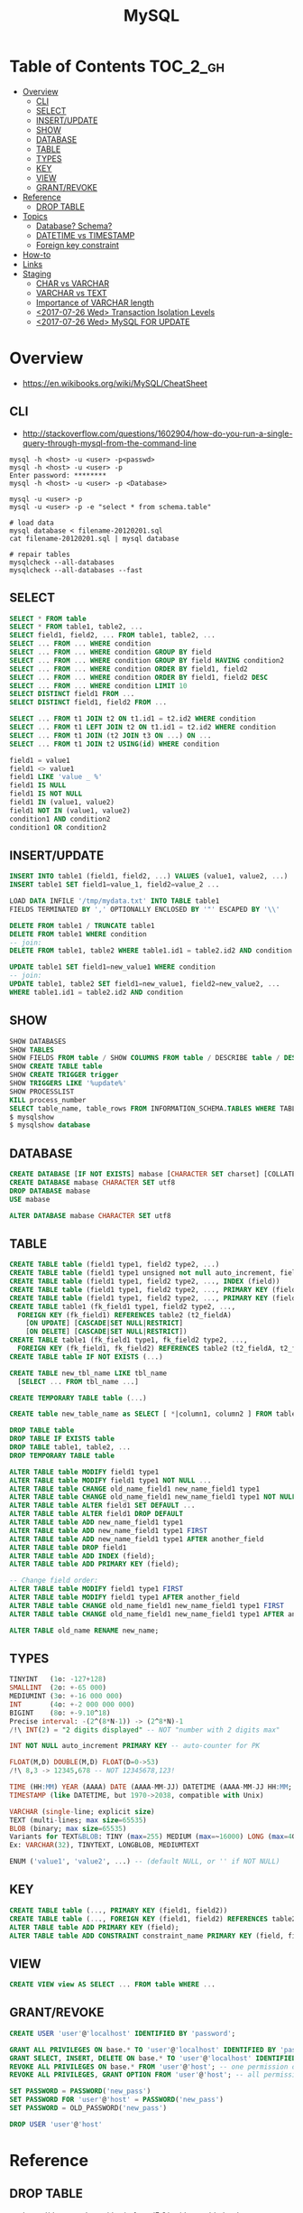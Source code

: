 #+TITLE: MySQL

* Table of Contents :TOC_2_gh:
- [[#overview][Overview]]
  - [[#cli][CLI]]
  - [[#select][SELECT]]
  - [[#insertupdate][INSERT/UPDATE]]
  - [[#show][SHOW]]
  - [[#database][DATABASE]]
  - [[#table][TABLE]]
  - [[#types][TYPES]]
  - [[#key][KEY]]
  - [[#view][VIEW]]
  - [[#grantrevoke][GRANT/REVOKE]]
- [[#reference][Reference]]
  - [[#drop-table][DROP TABLE]]
- [[#topics][Topics]]
  - [[#database-schema][Database? Schema?]]
  - [[#datetime-vs-timestamp][DATETIME vs TIMESTAMP]]
  - [[#foreign-key-constraint][Foreign key constraint]]
- [[#how-to][How-to]]
- [[#links][Links]]
- [[#staging][Staging]]
  - [[#char-vs-varchar][CHAR vs VARCHAR]]
  - [[#varchar-vs-text][VARCHAR vs TEXT]]
  - [[#importance-of-varchar-length][Importance of VARCHAR length]]
  - [[#2017-07-26-wed-transaction-isolation-levels][<2017-07-26 Wed> Transaction Isolation Levels]]
  - [[#2017-07-26-wed-mysql-for-update][<2017-07-26 Wed> MySQL FOR UPDATE]]

* Overview
- https://en.wikibooks.org/wiki/MySQL/CheatSheet

** CLI
- http://stackoverflow.com/questions/1602904/how-do-you-run-a-single-query-through-mysql-from-the-command-line

#+BEGIN_SRC shell
  mysql -h <host> -u <user> -p<passwd>
  mysql -h <host> -u <user> -p
  Enter password: ********
  mysql -h <host> -u <user> -p <Database>

  mysql -u <user> -p
  mysql -u <user> -p -e "select * from schema.table"

  # load data
  mysql database < filename-20120201.sql
  cat filename-20120201.sql | mysql database

  # repair tables
  mysqlcheck --all-databases
  mysqlcheck --all-databases --fast
#+END_SRC

** SELECT
#+BEGIN_SRC sql
  SELECT * FROM table
  SELECT * FROM table1, table2, ...
  SELECT field1, field2, ... FROM table1, table2, ...
  SELECT ... FROM ... WHERE condition
  SELECT ... FROM ... WHERE condition GROUP BY field
  SELECT ... FROM ... WHERE condition GROUP BY field HAVING condition2
  SELECT ... FROM ... WHERE condition ORDER BY field1, field2
  SELECT ... FROM ... WHERE condition ORDER BY field1, field2 DESC
  SELECT ... FROM ... WHERE condition LIMIT 10
  SELECT DISTINCT field1 FROM ...
  SELECT DISTINCT field1, field2 FROM ...

  SELECT ... FROM t1 JOIN t2 ON t1.id1 = t2.id2 WHERE condition
  SELECT ... FROM t1 LEFT JOIN t2 ON t1.id1 = t2.id2 WHERE condition
  SELECT ... FROM t1 JOIN (t2 JOIN t3 ON ...) ON ...
  SELECT ... FROM t1 JOIN t2 USING(id) WHERE condition

  field1 = value1
  field1 <> value1
  field1 LIKE 'value _ %'
  field1 IS NULL
  field1 IS NOT NULL
  field1 IN (value1, value2)
  field1 NOT IN (value1, value2)
  condition1 AND condition2
  condition1 OR condition2
#+END_SRC

** INSERT/UPDATE
#+BEGIN_SRC sql
  INSERT INTO table1 (field1, field2, ...) VALUES (value1, value2, ...)
  INSERT table1 SET field1=value_1, field2=value_2 ...

  LOAD DATA INFILE '/tmp/mydata.txt' INTO TABLE table1
  FIELDS TERMINATED BY ',' OPTIONALLY ENCLOSED BY '"' ESCAPED BY '\\'

  DELETE FROM table1 / TRUNCATE table1
  DELETE FROM table1 WHERE condition
  -- join:
  DELETE FROM table1, table2 WHERE table1.id1 = table2.id2 AND condition

  UPDATE table1 SET field1=new_value1 WHERE condition
  -- join:
  UPDATE table1, table2 SET field1=new_value1, field2=new_value2, ...
  WHERE table1.id1 = table2.id2 AND condition
#+END_SRC

** SHOW
#+BEGIN_SRC sql
  SHOW DATABASES
  SHOW TABLES
  SHOW FIELDS FROM table / SHOW COLUMNS FROM table / DESCRIBE table / DESC table / EXPLAIN table
  SHOW CREATE TABLE table
  SHOW CREATE TRIGGER trigger
  SHOW TRIGGERS LIKE '%update%'
  SHOW PROCESSLIST
  KILL process_number
  SELECT table_name, table_rows FROM INFORMATION_SCHEMA.TABLES WHERE TABLE_SCHEMA = '**yourdbname**';
  $ mysqlshow
  $ mysqlshow database
#+END_SRC

** DATABASE
#+BEGIN_SRC sql
  CREATE DATABASE [IF NOT EXISTS] mabase [CHARACTER SET charset] [COLLATE collation]
  CREATE DATABASE mabase CHARACTER SET utf8
  DROP DATABASE mabase
  USE mabase

  ALTER DATABASE mabase CHARACTER SET utf8
#+END_SRC

** TABLE
#+BEGIN_SRC sql
   CREATE TABLE table (field1 type1, field2 type2, ...)
   CREATE TABLE table (field1 type1 unsigned not null auto_increment, field2 type2, ...)
   CREATE TABLE table (field1 type1, field2 type2, ..., INDEX (field))
   CREATE TABLE table (field1 type1, field2 type2, ..., PRIMARY KEY (field1))
   CREATE TABLE table (field1 type1, field2 type2, ..., PRIMARY KEY (field1, field2))
   CREATE TABLE table1 (fk_field1 type1, field2 type2, ...,
     FOREIGN KEY (fk_field1) REFERENCES table2 (t2_fieldA)
       [ON UPDATE] [CASCADE|SET NULL|RESTRICT]
       [ON DELETE] [CASCADE|SET NULL|RESTRICT])
   CREATE TABLE table1 (fk_field1 type1, fk_field2 type2, ...,
     FOREIGN KEY (fk_field1, fk_field2) REFERENCES table2 (t2_fieldA, t2_fieldB))
   CREATE TABLE table IF NOT EXISTS (...)

   CREATE TABLE new_tbl_name LIKE tbl_name
     [SELECT ... FROM tbl_name ...]

   CREATE TEMPORARY TABLE table (...)

   CREATE table new_table_name as SELECT [ *|column1, column2 ] FROM table_name

   DROP TABLE table
   DROP TABLE IF EXISTS table
   DROP TABLE table1, table2, ...
   DROP TEMPORARY TABLE table

   ALTER TABLE table MODIFY field1 type1
   ALTER TABLE table MODIFY field1 type1 NOT NULL ...
   ALTER TABLE table CHANGE old_name_field1 new_name_field1 type1
   ALTER TABLE table CHANGE old_name_field1 new_name_field1 type1 NOT NULL ...
   ALTER TABLE table ALTER field1 SET DEFAULT ...
   ALTER TABLE table ALTER field1 DROP DEFAULT
   ALTER TABLE table ADD new_name_field1 type1
   ALTER TABLE table ADD new_name_field1 type1 FIRST
   ALTER TABLE table ADD new_name_field1 type1 AFTER another_field
   ALTER TABLE table DROP field1
   ALTER TABLE table ADD INDEX (field);
   ALTER TABLE table ADD PRIMARY KEY (field);

   -- Change field order:
   ALTER TABLE table MODIFY field1 type1 FIRST
   ALTER TABLE table MODIFY field1 type1 AFTER another_field
   ALTER TABLE table CHANGE old_name_field1 new_name_field1 type1 FIRST
   ALTER TABLE table CHANGE old_name_field1 new_name_field1 type1 AFTER another_field

   ALTER TABLE old_name RENAME new_name;
#+END_SRC

** TYPES
#+BEGIN_SRC sql
  TINYINT   (1o: -127+128)
  SMALLINT  (2o: +-65 000)
  MEDIUMINT (3o: +-16 000 000)
  INT       (4o: +-2 000 000 000)
  BIGINT    (8o: +-9.10^18)
  Precise interval: -(2^(8*N-1)) -> (2^8*N)-1
  /!\ INT(2) = "2 digits displayed" -- NOT "number with 2 digits max"

  INT NOT NULL auto_increment PRIMARY KEY -- auto-counter for PK

  FLOAT(M,D) DOUBLE(M,D) FLOAT(D=0->53)
  /!\ 8,3 -> 12345,678 -- NOT 12345678,123!

  TIME (HH:MM) YEAR (AAAA) DATE (AAAA-MM-JJ) DATETIME (AAAA-MM-JJ HH:MM; années 1000->9999)
  TIMESTAMP (like DATETIME, but 1970->2038, compatible with Unix)

  VARCHAR (single-line; explicit size)
  TEXT (multi-lines; max size=65535)
  BLOB (binary; max size=65535)
  Variants for TEXT&BLOB: TINY (max=255) MEDIUM (max=~16000) LONG (max=4Go)
  Ex: VARCHAR(32), TINYTEXT, LONGBLOB, MEDIUMTEXT

  ENUM ('value1', 'value2', ...) -- (default NULL, or '' if NOT NULL)
#+END_SRC

** KEY
#+BEGIN_SRC sql
  CREATE TABLE table (..., PRIMARY KEY (field1, field2))
  CREATE TABLE table (..., FOREIGN KEY (field1, field2) REFERENCES table2 (t2_field1, t2_field2))
  ALTER TABLE table ADD PRIMARY KEY (field);
  ALTER TABLE table ADD CONSTRAINT constraint_name PRIMARY KEY (field, field2);
#+END_SRC

** VIEW
#+BEGIN_SRC sql
  CREATE VIEW view AS SELECT ... FROM table WHERE ...
#+END_SRC

** GRANT/REVOKE
#+BEGIN_SRC sql
  CREATE USER 'user'@'localhost' IDENTIFIED BY 'password';

  GRANT ALL PRIVILEGES ON base.* TO 'user'@'localhost' IDENTIFIED BY 'password';
  GRANT SELECT, INSERT, DELETE ON base.* TO 'user'@'localhost' IDENTIFIED BY 'password';
  REVOKE ALL PRIVILEGES ON base.* FROM 'user'@'host'; -- one permission only
  REVOKE ALL PRIVILEGES, GRANT OPTION FROM 'user'@'host'; -- all permissions

  SET PASSWORD = PASSWORD('new_pass')
  SET PASSWORD FOR 'user'@'host' = PASSWORD('new_pass')
  SET PASSWORD = OLD_PASSWORD('new_pass')

  DROP USER 'user'@'host'
#+END_SRC

* Reference
** DROP TABLE
- https://dev.mysql.com/doc/refman/5.6/en/drop-table.html
- ~RESTRICT~ and ~CASCADE~ are permitted to make porting easier. In MySQL 5.6, *they do nothing*.

#+BEGIN_SRC sql
  DROP [TEMPORARY] TABLE [IF EXISTS]
      tbl_name [, tbl_name] ...
      [RESTRICT | CASCADE]
#+END_SRC

* Topics
** Database? Schema?
- http://stackoverflow.com/questions/11618277/difference-between-schema-database-in-mysql
- ~CREATE SCHEMA~ is a synonym for ~CREATE DATABASE~
- Most other database solutions make a distinction.
  Usually a ~schema~ is a collection of ~tables~ and a ~database~ is a collection of ~schemas~.

** DATETIME vs TIMESTAMP
- http://stackoverflow.com/questions/409286/should-i-use-field-datetime-or-timestamp

| ~TIMESTAMP~                               | ~DATETIME~                                             |
|-------------------------------------------+--------------------------------------------------------|
| 4 bytes                                   | 8 bytes                                                |
| 000-01-01 00:00:00 TO 9999-12-31 23:59:59 | 1970-01-01 00:00:01 UTC TO 2038-01-19 03:14:07 UTC     |
| A specific point in time                  | A specific date and time in calender                   |
| Mostly for logging                        | Mostly for domain data like reservation, reminder etc. |

** Foreign key constraint
- http://www.sqlines.com/mysql/set_foreign_key_checks
- https://dev.mysql.com/doc/refman/5.7/en/server-system-variables.html#sysvar_foreign_key_checks
- Dropping a table whose column is referenced as a foreign key by another table can fail
- ~SET FOREIGN_KEY_CHECKS = 0;~ to ignore the constraint
- It's not recommended for a general use

#+BEGIN_SRC sql
  -- Specify to check referential constraints
  SET FOREIGN_KEY_CHECKS = 1;

  -- Create a parent table
  CREATE TABLE states
  (
    abbr CHAR(2) PRIMARY KEY,
    name VARCHAR(90)
  ) ENGINE = InnoDB;

  CREATE TABLE cities
  (
    name VARCHAR(90),
    state CHAR(2),
    FOREIGN KEY (state) REFERENCES states(abbr)
  ) ENGINE = InnoDB;

  -- Try to insert a row to child table (corresponding rows does not exist in the parent table)
  INSERT INTO cities VALUES ('Boston', 'MA');
  -- ERROR 1452 (23000): Cannot add or update a child row: a foreign key constraint fails
#+END_SRC

#+BEGIN_SRC sql
  -- Do not check referential constraints
  SET FOREIGN_KEY_CHECKS = 0;

  -- Now we can insert row
  INSERT INTO cities VALUES ('Boston', 'MA');
  -- Query OK, 1 row affected (0.03 sec)
#+END_SRC

* How-to
* Links
* Staging
** CHAR vs VARCHAR
- https://dba.stackexchange.com/questions/2640/what-is-the-performance-impact-of-using-char-vs-varchar-on-a-fixed-size-field

** VARCHAR vs TEXT
- https://stackoverflow.com/questions/2023481/mysql-large-varchar-vs-text

** Importance of VARCHAR length
- https://stackoverflow.com/questions/1962310/importance-of-varchar-length-in-mysql-table

** TODO <2017-07-26 Wed> Transaction Isolation Levels
 - https://dev.mysql.com/doc/refman/5.7/en/innodb-transaction-isolation-levels.html

** TODO <2017-07-26 Wed> MySQL FOR UPDATE
- https://dev.mysql.com/doc/refman/5.7/en/innodb-locking-reads.html
